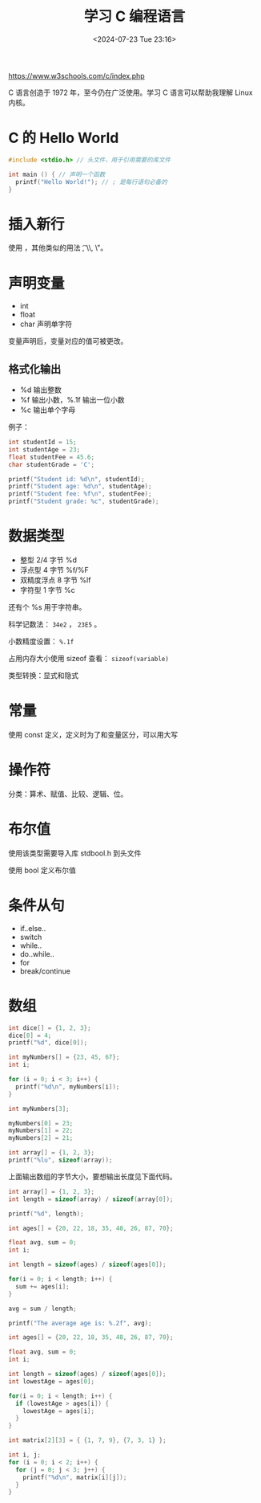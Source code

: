 #+TITLE: 学习 C 编程语言
#+DATE: <2024-07-23 Tue 23:16>
#+TAGS[]: 技术

[[https://www.w3schools.com/c/index.php]]

C 语言创造于 1972 年，至今仍在广泛使用。学习 C 语言可以帮助我理解 Linux 内核。

* C 的 Hello World

#+BEGIN_SRC c
#include <stdio.h> // 头文件，用于引用需要的库文件

int main () { // 声明一个函数
  printf("Hello World!"); // ; 是每行语句必备的
}
#+END_SRC

* 插入新行

使用 \n，其他类似的用法 \t, \\, \"。

* 声明变量

- int
- float
- char 声明单字符

变量声明后，变量对应的值可被更改。

** 格式化输出

- %d 输出整数
- %f 输出小数，%.1f 输出一位小数
- %c 输出单个字母

例子：

#+BEGIN_SRC c
int studentId = 15;
int studentAge = 23;
float studentFee = 45.6;
char studentGrade = 'C';

printf("Student id: %d\n", studentId);
printf("Student age: %d\n", studentAge);
printf("Student fee: %f\n", studentFee);
printf("Student grade: %c", studentGrade);
#+END_SRC

* 数据类型

- 整型 2/4 字节 %d
- 浮点型 4 字节 %f/%F
- 双精度浮点 8 字节 %lf
- 字符型 1 字节 %c

还有个 %s 用于字符串。

科学记数法： =34e2= ， =23E5= 。

小数精度设置： =%.1f=

占用内存大小使用 sizeof 查看： =sizeof(variable)=

类型转换：显式和隐式

* 常量

使用 const 定义，定义时为了和变量区分，可以用大写

* 操作符

分类：算术、赋值、比较、逻辑、位。

* 布尔值

使用该类型需要导入库 stdbool.h 到头文件

使用 bool 定义布尔值

* 条件从句

- if..else..
- switch
- while..
- do..while..
- for
- break/continue

* 数组

#+BEGIN_SRC c
int dice[] = {1, 2, 3};
dice[0] = 4;
printf("%d", dice[0]);
#+END_SRC

#+BEGIN_SRC c
int myNumbers[] = {23, 45, 67};
int i;

for (i = 0; i < 3; i++) {
  printf("%d\n", myNumbers[i]);
}
#+END_SRC

#+BEGIN_SRC c
int myNumbers[3];

myNumbers[0] = 23;
myNumbers[1] = 22;
myNumbers[2] = 21;
#+END_SRC

#+BEGIN_SRC c
int array[] = {1, 2, 3};
printf("%lu", sizeof(array));
#+END_SRC

上面输出数组的字节大小，要想输出长度见下面代码。

#+BEGIN_SRC c
int array[] = {1, 2, 3};
int length = sizeof(array) / sizeof(array[0]);

printf("%d", length);
#+END_SRC

#+BEGIN_SRC c
int ages[] = {20, 22, 18, 35, 48, 26, 87, 70};

float avg, sum = 0;
int i;

int length = sizeof(ages) / sizeof(ages[0]);

for(i = 0; i < length; i++) {
  sum += ages[i];
}

avg = sum / length;

printf("The average age is: %.2f", avg);
#+END_SRC

#+BEGIN_SRC c
int ages[] = {20, 22, 18, 35, 48, 26, 87, 70};

float avg, sum = 0;
int i;

int length = sizeof(ages) / sizeof(ages[0]);
int lowestAge = ages[0];

for(i = 0; i < length; i++) {
  if (lowestAge > ages[i]) {
    lowestAge = ages[i];
  }
}
#+END_SRC

#+BEGIN_SRC c
int matrix[2][3] = { {1, 7, 9}, {7, 3, 1} };

int i, j;
for (i = 0; i < 2; i++) {
  for (j = 0; j < 3; j++) {
    printf("%d\n", matrix[i][j]);
  }
}
#+END_SRC
